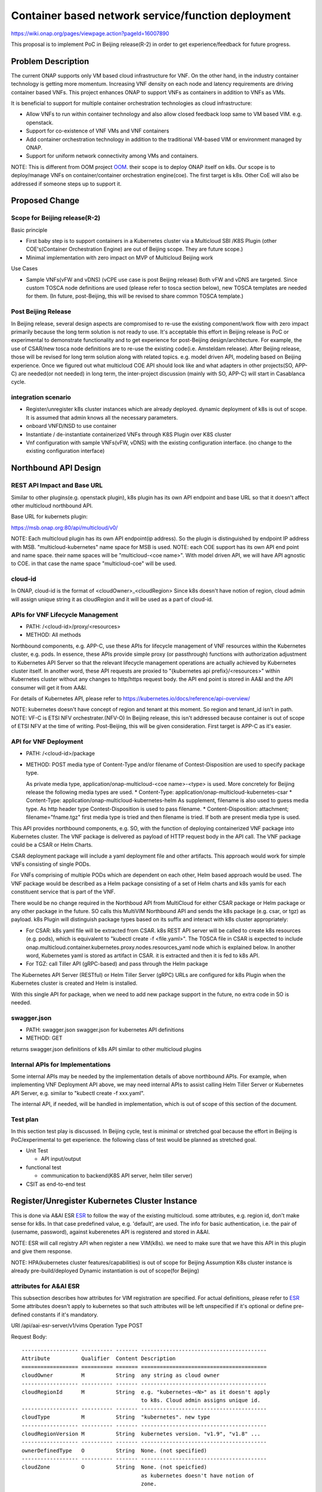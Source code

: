 .. This work is licensed under a Creative Commons Attribution 4.0 International License.
.. http://creativecommons.org/licenses/by/4.0

===================================================
Container based network service/function deployment
===================================================
https://wiki.onap.org/pages/viewpage.action?pageId=16007890

This proposal is to implement PoC in Beijing release(R-2) in order to
get experience/feedback for future progress.


Problem Description
===================
The current ONAP supports only VM based cloud infrastructure for VNF.
On the other hand, in the industry container technology is getting more
momentum.  Increasing VNF density on each node and latency
requirements are driving container based VNFs.  This project enhances
ONAP to support VNFs as containers in addition to VNFs as VMs.

It is beneficial to support for multiple container orchestration technologies
as cloud infrastructure:

* Allow VNFs to run within container technology and also allow closed
  feedback loop same to VM based VIM. e.g. openstack.
* Support for co-existence of VNF VMs and VNF containers
* Add container orchestration technology in addition to the
  traditional VM-based VIM or environment managed by ONAP.
* Support for uniform network connectivity among VMs and containers.

NOTE: This is different from OOM project `OOM`_. their scope is to
deploy ONAP itself on k8s. Our scope is to deploy/manage VNFs on
container/container orchestration engine(coe). The first target is
k8s. Other CoE will also be addressed if someone steps up to support it.


Proposed Change
===============

Scope for Beijing release(R-2)
------------------------------
Basic principle

* First baby step is to support containers in a Kubernetes cluster via a
  Multicloud SBI /K8S Plugin
  (other COE's(Container Orchestration Engine) are out of Beijing scope.
  They are future scope.)
* Minimal implementation with zero impact on MVP of Multicloud Beijing work

Use Cases

* Sample VNFs(vFW and vDNS)
  (vCPE use case is post Beijing release)
  Both vFW and vDNS are targeted. Since custom TOSCA node definitions
  are used (please refer to tosca section below), new TOSCA templates
  are needed for them. (In future, post-Beijing, this will be revised
  to share common TOSCA template.)

Post Beijing Release
--------------------
In Beijing release, several design aspects are compromised to re-use
the existing component/work flow with zero impact primarily because
the long term solution is not ready to use. It's acceptable this effort
in Beijing release is PoC or experimental to demonstrate functionality
and to get experience for post-Beijing design/architecture.
For example, the use of CSAR/new tosca node definitions are to re-use
the existing code(i.e. Amsteldam release). After Beijing release, those
will be revised for long term solution along with related topics. e.g.
model driven API, modeling based on Beijing experience. Once we
figured out what multicloud COE API should look like and what adapters
in other projects(SO, APP-C) are needed(or not needed) in long term,
the inter-project discussion (mainly with SO, APP-C) will start in
Casablanca cycle.

integration scenario
--------------------
* Register/unregister k8s cluster instances which are already deployed.
  dynamic deployment of k8s is out of scope. It is assumed that admin knows
  all the necessary parameters.
* onboard VNFD/NSD to use container
* Instantiate / de-instantiate containerized VNFs through K8S Plugin
  over K8S cluster
* Vnf configuration with sample VNFs(vFW, vDNS) with the existing configuration
  interface. (no change to the existing configuration interface)


Northbound API Design
=====================

REST API Impact and Base URL
----------------------------

Similar to other plugins(e.g. openstack plugin), k8s plugin has
its own API endpoint and base URL so that it doesn't affect other
multicloud northbound API.

Base URL for kubernets plugin:

https://msb.onap.org:80/api/multicloud/v0/

NOTE: Each multicloud plugin has its own API endpoint(ip address).
So the plugin is distinguished by endpoint IP address with MSB.
"multicloud-kubernetes" name space for MSB is used.
NOTE: each COE support has its own API end point and name space.
their name spaces will be "multicloud-<coe name>". With model driven
API, we will have API agnostic to COE. in that case the name space
"multicloud-coe" will be used.

cloud-id
--------
In ONAP, cloud-id is the format of <cloudOwner>_<cloudRegion>
Since k8s doesn't have notion of region, cloud admin will assign
unique string it as cloudRegion and it will be used as a part of cloud-id.

APIs for VNF Lifecycle Management
---------------------------------

* PATH: /<cloud-id>/proxy/<resources>
* METHOD: All methods

Northbound components, e.g. APP-C, use these APIs for lifecycle management of
VNF resources within the Kubernetes cluster, e.g. pods. In essence, these APIs
provide simple proxy (or passthrough) functions with authorization adjustment
to Kubernetes API Server so that the relevant lifecycle management operations
are actually achieved by Kubernetes cluster itself. In another word, these API
requests are proxied to "{kubernetes api prefix}/<resources>" within Kubernetes
cluster without any changes to http/https request body.
the API end point is stored in AA&I and the API consumer will get it from
AA&I.

For details of Kubernetes API, please refer to
https://kubernetes.io/docs/reference/api-overview/

NOTE: kubernetes doesn't have concept of region and tenant at this moment.
So region and tenant_id isn't in path.
NOTE: VF-C is ETSI NFV orchestrater.(NFV-O) In Beijing release, this isn't
addressed because container is out of scope of ETSI NFV at the time of
writing. Post-Beijing, this will be given consideration. First target
is APP-C as it's easier.

API for VNF Deployment
----------------------

* PATH: /<cloud-id>/package
* METHOD: POST
  media type of Content-Type and/or filename of Contest-Disposition are used
  to specify package type.

  As private media type, application/onap-multicloud-<coe name>-<type> is used.
  More concretely for Beijing release the following media types are used.
  * Content-Type: application/onap-multicloud-kubernetes-csar
  * Content-Type: application/onap-multicloud-kubernetes-helm
  As supplement, filename is also used to guess media type. As http header type
  Contest-Disposition is used to pass filename.
  * Content-Disposition: attachment; filename="fname.tgz"
  first media type is tried and then filename is tried. If both are present
  media type is used.

This API provides northbound components, e.g. SO, with the function of
deploying containerized VNF package into Kubernetes cluster. The VNF package
is delivered as payload of HTTP request body in the API call. The VNF package
could be a CSAR or Helm Charts.

CSAR deployment package will include a yaml deployment file and other
artifacts.
This approach would work for simple VNFs consisting of single PODs.

For VNFs comprising of multiple PODs which are dependent on each other, Helm
based approach would be used. The VNF package would be described as a Helm
package consisting of a set of Helm charts and k8s yamls for each constituent
service that is part of the VNF.

There would be no change required in the Northboud API from MultiCloud for
either CSAR package or Helm package or any other package in the future. SO
calls this MultiVIM Northbound API and sends the k8s package (e.g. csar, or
tgz) as payload. k8s Plugin will distinguish package types based on its suffix
and interact with k8s cluster appropriately:

* For CSAR: k8s yaml file will be extracted from CSAR. k8s REST API server
  will be called to create k8s resources (e.g. pods), which is equivalent to
  "kubectl create -f <file.yaml>". The TOSCA file in CSAR is expected to
  include onap.multicloud.container.kubernetes.proxy.nodes.resources_yaml
  node which is explained below. In another word, Kubernetes yaml is stored as
  artifact in CSAR. it is extracted and then it is fed to k8s API.

* For TGZ: call Tiller API (gRPC-based) and pass through the Helm package

The Kubernetes API Server (RESTful) or Helm Tiller Server (gRPC) URLs are
configured for k8s Plugin when the Kubernetes cluster is created and Helm
is installed.

With this single API for package, when we need to add new package
support in the future, no extra code in SO is needed.

swagger.json
------------

* PATH: swagger.json
  swagger.json for kubernetes API definitions
* METHOD: GET

returns swagger.json definitions of k8s API similar to other multicloud plugins

Internal APIs for Implementations
---------------------------------

Some internal APIs may be needed by the implementation details of above
northbound APIs. For example, when implementing VNF Deployment API above,
we may need internal APIs to assist calling Helm Tiller Server or Kubernetes
API Server, e.g. similar to "kubectl create -f xxx.yaml".

The internal API, if needed, will be handled in implementation, which is out
of scope of this section of the document.

Test plan
---------

In this section test play is discussed. In Beijing cycle, test is minimal
or stretched goal because the effort in Beijing is PoC/experimental
to get experience. the following class of test would be planned as
stretched goal.

* Unit Test

  * API input/output
* functional test

  * communication to backend(K8S API server, helm tiller server)
* CSIT as end-to-end test


Register/Unregister Kubernetes Cluster Instance
===============================================

This is done via A&AI ESR `ESR`_ to follow the way of the existing
multicloud.  some attributes, e.g. region id, don't make sense for
k8s. In that case predefined value, e.g. 'default', are used.
The info for basic authentication, i.e. the pair of (username, password),
against kuberenetes API is registered and stored in A&AI.

NOTE: ESR will call registry API when register a new VIM(k8s). we need to
make sure that we have this API in this plugin and give them response.

NOTE: HPA(kubernetes cluster features/capabilities) is out of scope
for Beijing Assumption K8s cluster instance is already
pre-build/deployed Dynamic instantiation is out of scope(for Beijing)

attributes for A&AI ESR
-----------------------

This subsection describes how attributes for VIM registration are specified.
For actual definitions, please refer to `ESR`_
Some attributes doesn't apply to kubernetes so that such attributes will
be left unspecified if it's optional or define pre-defined constants if
it's mandatory.

URI /api/aai-esr-server/v1/vims
Operation Type	POST

Request Body:

::

  ------------------ ---------- ------- ----------------------------------------
  Attribute          Qualifier  Content Description
  ================== ========== ======= ========================================
  cloudOwner         M          String  any string as cloud owner
  ------------------ ---------- ------- ----------------------------------------
  cloudRegionId      M          String  e.g. "kubernetes-<N>" as it doesn't apply
                                        to k8s. Cloud admin assigns unique id.
  ------------------ ---------- ------- ----------------------------------------
  cloudType          M          String  "kubernetes". new type
  ------------------ ---------- ------- ----------------------------------------
  cloudRegionVersion M          String  kubernetes version. "v1.9", "v1.8" ...
  ------------------ ---------- ------- ----------------------------------------
  ownerDefinedType   O          String  None. (not specified)
  ------------------ ---------- ------- ----------------------------------------
  cloudZone          O          String  None. (not speicfied)
                                        as kubernetes doesn't have notion of
                                        zone.
  ------------------ ---------- ------- ----------------------------------------
  complexName        O          String  None. (not specified)
                                        as kubernetes doesn't have notion of
                                        complex.
  ------------------ ---------- ------- ----------------------------------------
  cloudExtraInfo     O          String  json string(dictionary) for necessary
                                        info. For now "{}" empty dictionary.
                                        For helm support, URL for tiller server
                                        is stored.
  ------------------ ---------- ------- ----------------------------------------
  vimAuthInfos       M          [Obj]   Auth information of Cloud
                                        list of authInfoItem which is described
                                        below.
  ================== ========== ======= ========================================

There are several constraints/assumptions on cloudOwner and
cloudRegionId. `cloud-region`_ . For k8s, cloudRegionId is (ab)used to
specify k8s cluster instance. ONAP admin has to assign unique id for
cloudRegionId as id for k8s cluster instance.

NOTE: complexName: this will be revised post-Beijing. "complex" is used to
specify (latitude, longitude) of a data center location for the purpose of
homing optimization. If those values can be obtained somehow, this should
be populated.

authInfoItem

Basic authentication is used for k8s api server.

::

  -------------- --------- ------- -------------------------------------------
  Attribute      Qualifier Content Description
  ============== ========= ======= ===========================================
  cloudDomain    M         String  "kubernetes" as this doesn't apply.
  -------------- --------- ------- -------------------------------------------
  userName       M         String  User name
  -------------- --------- ------- -------------------------------------------
  password       M         String  Password
  -------------- --------- ------- -------------------------------------------
  authUrl        M         String  URL for kubernetes API server
  -------------- --------- ------- -------------------------------------------
  sslCacert      O         String  ca file content if enabled ssl on
                                  kubernetes API server
  -------------- --------- ------- -------------------------------------------
  sslInsecure    O         Boolean Whether to verify VIM's certificate
  ============== ========= ======= ===========================================

NOTE: For some issues `issue23`_, ESR should provide authenticating by
bearer token for Kubernetes cluster if possible beside basic authentication.
Those extra value will be stored in cloudExtraInfo. This is stretched goal.


On boarding/packaging/instantiation
===================================

We shouldn't change the current existing work flow.
In short term: Use additional node type/capability types etc.
In longer term way: Follow ONAP community directoin. At the moment, work
with TOSCA community to add additional node type to express k8s.

NOTE: this packaging is temporally work around until ONAP modelling
and multicloud model driven API are available. Post Beijing release
packaging will be revised to follow ONAP modeling and multicloud model
driven API.

Packaging and on-boarding
-------------------------

Reuse CASR so that the existing work flow doesn't need change. For
Beijing CSAR is used with its own TOSCA node definition. In longer
term, once multicloud project has model driven API, it will be followed
to align with modeling and SO.

TOSCA node definitions
-----------------------

Introduce new nodes to wrap k8s ingredients(k8s yaml, helm etc.) These
TOSCA node definitions are short term work around to re-use the existing
component/workflow until model driven API is defined/implemented.
For Beijing, human will write this TOSCA by hands for PoC. Post Beijing,
packaging needs to be revised to align with modeling and SO. Also SDC,
VNF-SDK need to be addressed for creation.

* onap.multicloud.nodes.kubernetes.proxy

  * node definitions

    ::

      data_types:
        onap.multicloud.container.kubernetes.proxy.nodes.resources_yaml:
        properties:
          name:
            type: string
            description: >
              Name of application
          path:
            type: string
            description: >
              Paths to kubernetes yaml file

For VNFs that are packages as Helm package there would be only one
TOSCA node in the TOSCA template which would have reference to the
Helm package.

* onap.multicloud.nodes.kubernetes.helm

  * node definitions

    ::

      data_types:
        onap.multicloud.container.kubernetes.helm.nodes.helm_package:
        properties:
          name:
            type: string
            description: >
              Name of application
          path:
            type: string
            description: >
              Paths to Helm package file

This TOSCA node definitions wrap kubernetes yaml file or helm chart.
cloudify.nodes.Kubernetes isn't reused in order to avoid definition conflict.

Instantiation
-------------

SO ARIA adaptor can be used. (with twist to have SO to talk to
multicloud k8s plugin instead of ARIA) Instantiation so that SO
can talk to multicloud k8s plugin.
NOTE: This is temporally work around for Beijing release. Post Beijing, this
needs to be revised.

work flow
---------

With Amsteldam Release, SO has ARIA adaptor which talks to ARIA orchestrator.
https://wiki.onap.org/download/attachments/16002054/Model%20Driven%20Service%20Orchestration%20-%20SO%20State%20of%20the%20Union.pptx

The work flow looks like follows::

             user request to instantiate VNF
                           |
            +--------------|-------+
            | SO           |       |
            |              V       |
            | +------------------+ |
            | | SO: ARIA adaptor | |
            | +------------+-----+ |
            +--------------|-------+
                           | CASR is sent
                           |
            +--------------|---------+
            | ARIA         |         |
            |              V         |
            | +--------------------+ |
            | | multicloud  plugin | |   template as TOSCA artifact is
            | +------------+-------+ |   extracted and build requests to
            +--------------|---------+   multicloud
                           |
                           |
            +--------------|-------+
            | multicloud   |       |
            |              V       |
            | +------------------+ |
            | | openstack plugin | |
            | +------------+-----+ |
            +--------------|-------+
                           | openstack request
                           |
                           V
            +----------------------+
            | openstack            |
            +----------------------+


This will be twisted by configuration so that SO can talks to
multicloud k8s plugin::

             user request to instantiate VNF
                           |
            +--------------|-------+
            | SO           |       |
            |              V       |
            | +------------------+ |
            | | SO: ARIA adaptor | |  configuration is twisted to call
            | +------------+-----+ |  multicloud k8s API
            +--------------|-------+
                           | CSAR or TGZ
                           |
            +--------------|-------+
            | multicloud   |       |
            |              V       |
            | +------------------+ |  handle CSAR or TGZ (Helm Charts) file
            | | k8s plugin       | |  e.g. extract k8s yaml from CSAR, and
            | +------------+-----+ |  pass through requests to k8s/Helm API
            +--------------|-------+
                           | k8s/Helm request
                           |
                           V
            +----------------------+
            | k8s/Helm API server  |
            +----------------------+


NOTE: In this work flow. only the northbound deployment API endpoint is needed
for VNF deployment. LCM APIs are only needed for lifecycle management. Other
internal APIs, e.g. k8s YAML API may be needed only for internal
implementation.

SO ARIA multicloud plugin needs to be twisted to call k8s plugin.

The strategy is to keep the existing design of ONAP or to follow
agreed design.
The key point of The interaction between SO and multicloud is

* SO decomposes VNFD/NSD into single atomic resource
  (e.g. VNF-C corresponding to single VM or single container/pod)
  and send requests to create each resources via deployment API.
* multicloud accepts each request for single atomic resource and
  create single resource(e.g. VM or container/pod)
* multicloud doesn't do resource decomposition. The decomposition is task
  of SO.

API work flow example and k8s API
---------------------------------
* register k8s cluster to A&AI ESR
  <cloud-id> is obtained
* ONAP north bound components generates a TOSCA template targeted for k8s.
* SO calls Multicloud deployment API and passes the entire BluePrint(as CSAR or
  TGZ) to k8s plugin, e.g.:
  POST https://msb.onap.org:80/api/multicloud/v0/<cloud-id>/package
* k8s plugin handles the CSAR or TGZ accordingly and talks to k8s API Server
  or Helm Tiller Server to deploy containerized VNF
  POST <k8s api server>://api/v1/namespaces/{namespace}/pods
  to create pods. then <pod id> is obtained
* DELETE https://msb.onap.org:80/api/multicloud/v0/<cloud-id>/proxy/api/v1/namespaces/{namespace}/pods/<pod id>
  to destroy pod
* to execute script inside pod, the following URL can be used.
  POST /api/v1/namespaces/{namespace}/pods/{name}/exec


Affected Projects and impact
============================

A&AI and ESR
------------
new type to represent k8s/container for cloud infrastructure will
be introduced as work around. Post Beijing official value will be
discussed for inclusion.

OOF
---
Policy matching is done by OOF.
For Beijing. Enhancement to policy is stretched goal.
Decomposing service design(NSD, VNFD) from VNF package is done by SO
with OOF(homing)

SO
--
ARIA adaptor is re-used with config tweak to avoid modification

multicloud
----------
new k8s plugin will be introduced. The details are discussed in this
documentation you're reading right now.


Kubernetes cluster authentication
=================================
For details of k8s authentication, please refer to
https://kubernetes.io/docs/admin/authentication

Because Kubernetes cluster installation is not mentioned, we should
treat all users as normal users when authenticate to
Kubernetes VIM. There are several ways to authenticate Kubernetes
cluster. For Beijing release, basic authentication will be supported.
username and password are stored in ESR.


References
==========
Past presentations/proposals
----------------------------
.. Munish proposal: https://schd.ws/hosted_files/onapbeijing2017/dd/Management%20of%20Cloud%20Native%20VNFs%20with%20ONAP%20PA5.pptx
.. Isaku proposal: https://schd.ws/hosted_files/onapbeijing2017/9d/onap-kubernetes-arch-design-proposal.pdf
.. Bin Hu proposal: https://wiki.onap.org/download/attachments/16007890/ONAP-SantaClara-BinHu-final.pdf?version=1&modificationDate=1513558701000&api=v2

ONAP components
---------------
.. _ESR: Extenral System Register https://wiki.onap.org/pages/viewpage.action?pageId=11930343#A&AI:ExternalSystemOperationAPIDefinition-VIM
.. AAI: Active and Available Inventory https://wiki.onap.org/display/DW/Active+and+Available+Inventory+Project
.. _OOM: ONAP Operations Manager https://wiki.onap.org/display/DW/ONAP+Operations+Manager+Project
.. ONAPREST: RESTful API Design Specification https://wiki.onap.org/display/DW/RESTful+API+Design+Specification

kubernetes
----------
.. kubernetes-python-client: Kubernetes python client https://github.com/kubernetes-client/python

.. _issue23: https://github.com/kubernetes/kubeadm/issues/23

misc
----
.. _cloud-region: How to add a new cloud region and some thoughts https://wiki.onap.org/download/attachments/25429038/HowToAddNewCloudRegionAndThoughts.pdf


Contributors
============
* Isaku Yamahata <isaku.yamahata@intel.com> <isaku.yamahata@gmail.com>
* Bin Hu <bh526r@att.com>
* Munish Agarwal <munish.agarwal@ericsson.com>
* Phuoc Hoang <phuoc.hc@dcn.ssu.ac.kr>


APPENDIX
========
This section is informative. This is out of Beijing scope and will be
revised after Beijing.
The purpose of this appendix is to help readers to understand this
proposal by giving future direction and considerations.
At some point, this appendix will be separated out into its own document
for long-term right design.

Model driven API and kubernetes model
-------------------------------------
Currently the discussion on model driver API is on going. Once it's usable,
it will be followed and the above experimental API/code will be revised.

The eventual work flow looks like as follows::

             user request to instantiate VNF/NS
                           |
                           V
            +----------------------+         +-----+
            | SO                   |-------->| OOF | <--- policy to use
            |                      |<--------|     |      CoE instead of VM
            |                      |         +-----+      from A&AI
            | +------------------+ |
            | | SO: adaptor for  | | SO decomposes VNFD/NSD into atomic
            | | multicloud model | | resources(VDUs for VNF-C) with asking OOF
            | | driven API       | | for placement. then SO builds up
            | +------------+-----+ | requests to multicoud for instantiation.
            +--------------|-------+
                           |
                           |
            +--------------|-------+
            | multicloud   |       | So multicloud accepts request for single
            |              V       | resource of VDU which corresponds to
            | +------------------+ | VNF-C. which is mapped to single
            | | model driven API | | container/pod. multicloud doesn't
            | +------------+-----+ | decompose VDU into multiple containers.
            |              |       | CoE doesn't change such work flow.
            |              V       |
            | +------------------+ |
            | | k8s plugin       | | convert request(VDU of VNF-C) into
            | +------------+-----+ | kubernetes
            +--------------|-------+
                           | k8s request
                           |
                           V
            +----------------------+
            | kubernetes           |
            +----------------------+


Modeling/TOSCA to kubernetes conversion
---------------------------------------
In this section, conversion from TOSCA to kubernetes is discussed
so that reader can get idea for future direction.

Once ONAP information/data model is usable, similar conversion is possible.
The followings are only examples. More node definitions would be considered
as necessary::

  TOSCA node definition        k8s resource
  ============================ ================================
  tosca.nodes.Compute          (bare)single pod
                               vcpu, memory -> k8s resource
  ---------------------------- --------------------------------
  tosca.nodes.nfv.VDU.Compute  (bare)single pod


Hello world example
-------------------
This is just to show idea.
This example is very early phase and there are hard-coded values.


* TOSCA hello world
  ::

    topology_template:
      node_templates:
        my_server:
          type: tosca.nodes.Compute
          capabilities:
            # Host container properties
            host:
             properties:
               num_cpus: 2
               disk_size: 10 GB
               mem_size: 512 MB
            # Guest Operating System properties
            os:
              properties:
                # host Operating System image properties
                architecture: x86_64
                type: Linux
                distribution: RHEL
                version: 6.5


* converted k8s yaml
  ::

    $ PYTHONPATH=. python -m tosca_translator.shell -d --debug --template-file tosca_translator/tests/data/tosca_helloworld.yaml
    api_version: apps/v1beta1
    kind: Deployment
    metadata:
      labels: {name: my_server}
    spec:
      replicas: 1
      template:
        metadata:
          labels: {name: my_server}
        spec:
          containers:
          - image: ubuntu
            name: my_server
            resources:
              limits: {cpu: 2, ephemeral-storage: 10 GB, memory: 512 MB}
            requests: {cpu: 2, ephemeral-storage: 10 GB, memory: 512 MB}
